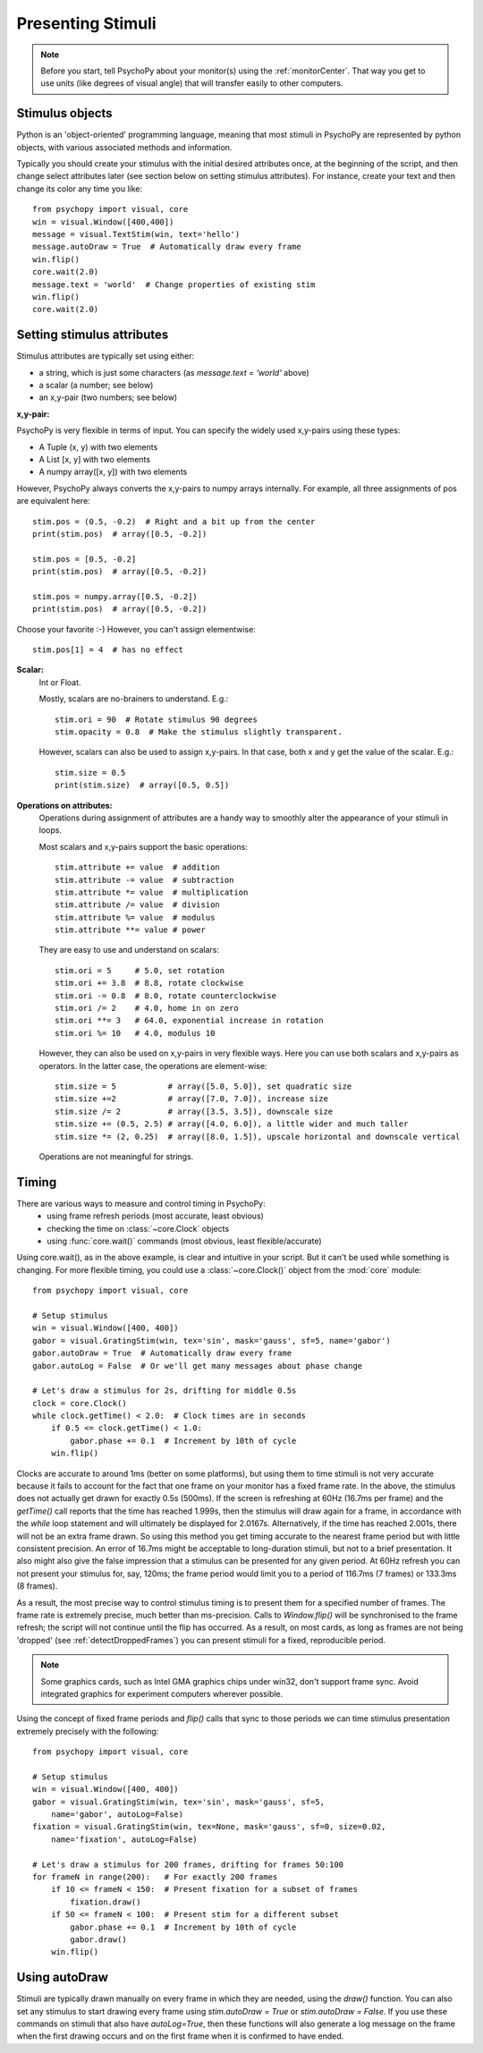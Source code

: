 Presenting Stimuli
----------------------

.. note::

    Before you start, tell PsychoPy about your monitor(s) using the :ref:`monitorCenter`. That way you get to use units (like degrees of visual angle) that will transfer easily to other computers.

Stimulus objects
~~~~~~~~~~~~~~~~~~~~~~~~~~
Python is an 'object-oriented' programming language, meaning that most stimuli in PsychoPy are represented by python objects, with various associated methods and information.

Typically you should create your stimulus with the initial desired attributes once, at the beginning of the script, and then change select attributes later (see section below on setting stimulus attributes). For instance, create your text and then change its color any time you like::

    from psychopy import visual, core
    win = visual.Window([400,400])
    message = visual.TextStim(win, text='hello')
    message.autoDraw = True  # Automatically draw every frame
    win.flip()
    core.wait(2.0)
    message.text = 'world'  # Change properties of existing stim
    win.flip()
    core.wait(2.0)

Setting stimulus attributes
~~~~~~~~~~~~~~~~~~~~~~~~~~~

Stimulus attributes are typically set using either:

- a string, which is just some characters (as `message.text = 'world'` above)
- a scalar (a number; see below)
- an x,y-pair (two numbers; see below)

.. _attrib-xy:

**x,y-pair:**

PsychoPy is very flexible in terms of input. You can specify the widely used x,y-pairs using these types:

- A Tuple (x, y) with two elements
- A List [x, y] with two elements
- A numpy array([x, y]) with two elements

However, PsychoPy always converts the x,y-pairs to numpy arrays internally. For example, all three assignments of pos are equivalent here::

        stim.pos = (0.5, -0.2)  # Right and a bit up from the center
        print(stim.pos)  # array([0.5, -0.2])

        stim.pos = [0.5, -0.2]
        print(stim.pos)  # array([0.5, -0.2])

        stim.pos = numpy.array([0.5, -0.2])
        print(stim.pos)  # array([0.5, -0.2])

Choose your favorite :-) However, you can't assign elementwise::

        stim.pos[1] = 4  # has no effect

.. _attrib-scalar:

**Scalar:**
    Int or Float.

    Mostly, scalars are no-brainers to understand. E.g.::

        stim.ori = 90  # Rotate stimulus 90 degrees
        stim.opacity = 0.8  # Make the stimulus slightly transparent.

    However, scalars can also be used to assign x,y-pairs. In that case, both
    x and y get the value of the scalar. E.g.::

        stim.size = 0.5
        print(stim.size)  # array([0.5, 0.5])

.. _attrib-operations:

**Operations on attributes:**
    Operations during assignment of attributes are a handy way to smoothly
    alter the appearance of your stimuli in loops.

    Most scalars and x,y-pairs support the basic operations::

        stim.attribute += value  # addition
        stim.attribute -= value  # subtraction
        stim.attribute *= value  # multiplication
        stim.attribute /= value  # division
        stim.attribute %= value  # modulus
        stim.attribute **= value # power

    They are easy to use and understand on scalars::

        stim.ori = 5     # 5.0, set rotation
        stim.ori += 3.8  # 8.8, rotate clockwise
        stim.ori -= 0.8  # 8.0, rotate counterclockwise
        stim.ori /= 2    # 4.0, home in on zero
        stim.ori **= 3   # 64.0, exponential increase in rotation
        stim.ori %= 10   # 4.0, modulus 10

    However, they can also be used on x,y-pairs in very flexible ways. Here you
    can use both scalars and x,y-pairs as operators. In the latter case, the
    operations are element-wise::

        stim.size = 5           # array([5.0, 5.0]), set quadratic size
        stim.size +=2           # array([7.0, 7.0]), increase size
        stim.size /= 2          # array([3.5, 3.5]), downscale size
        stim.size += (0.5, 2.5) # array([4.0, 6.0]), a little wider and much taller
        stim.size *= (2, 0.25)  # array([8.0, 1.5]), upscale horizontal and downscale vertical

    Operations are not meaningful for strings.


Timing
~~~~~~~~~~~
There are various ways to measure and control timing in PsychoPy:
    - using frame refresh periods (most accurate, least obvious)
    - checking the time on :class:`~core.Clock` objects
    - using :func:`core.wait()` commands (most obvious, least flexible/accurate)

Using core.wait(), as in the above example, is clear and intuitive in your script. But it can't be used while something is changing. For more flexible timing, you could use a :class:`~core.Clock()` object from the :mod:`core` module::

    from psychopy import visual, core

    # Setup stimulus
    win = visual.Window([400, 400])
    gabor = visual.GratingStim(win, tex='sin', mask='gauss', sf=5, name='gabor')
    gabor.autoDraw = True  # Automatically draw every frame
    gabor.autoLog = False  # Or we'll get many messages about phase change

    # Let's draw a stimulus for 2s, drifting for middle 0.5s
    clock = core.Clock()
    while clock.getTime() < 2.0:  # Clock times are in seconds
        if 0.5 <= clock.getTime() < 1.0:
            gabor.phase += 0.1  # Increment by 10th of cycle
        win.flip()

Clocks are accurate to around 1ms (better on some platforms), but using them to time stimuli is not very accurate because it fails to account for the fact that one frame on your monitor has a fixed frame rate. In the above, the stimulus does not actually get drawn for exactly 0.5s (500ms). If the screen is refreshing at 60Hz (16.7ms per frame) and the `getTime()` call reports that the time has reached 1.999s, then the stimulus will draw again for a frame, in accordance with the `while` loop statement and will ultimately be displayed for 2.0167s. Alternatively, if the time has reached 2.001s, there will not be an extra frame drawn. So using this method you get timing accurate to the nearest frame period but with little consistent precision. An error of 16.7ms might be acceptable to long-duration stimuli, but not to a brief presentation. It also might also give the false impression that a stimulus can be presented for any given period. At 60Hz refresh you can not present your stimulus for, say, 120ms; the frame period would limit you to a period of 116.7ms (7 frames) or 133.3ms (8 frames).

As a result, the most precise way to control stimulus timing is to present them for a specified number of frames. The frame rate is extremely precise, much better than ms-precision. Calls to `Window.flip()` will be synchronised to the frame refresh; the script will not continue until the flip has occurred. As a result, on most cards, as long as frames are not being 'dropped' (see :ref:`detectDroppedFrames`) you can present stimuli for a fixed, reproducible period.

.. note::

    Some graphics cards, such as Intel GMA graphics chips under win32, don't support frame sync. Avoid integrated graphics for experiment computers wherever possible.

Using the concept of fixed frame periods and `flip()` calls that sync to those periods we can time stimulus presentation extremely precisely with the following::

    from psychopy import visual, core

    # Setup stimulus
    win = visual.Window([400, 400])
    gabor = visual.GratingStim(win, tex='sin', mask='gauss', sf=5,
        name='gabor', autoLog=False)
    fixation = visual.GratingStim(win, tex=None, mask='gauss', sf=0, size=0.02,
        name='fixation', autoLog=False)

    # Let's draw a stimulus for 200 frames, drifting for frames 50:100
    for frameN in range(200):   # For exactly 200 frames
        if 10 <= frameN < 150:  # Present fixation for a subset of frames
            fixation.draw()
        if 50 <= frameN < 100:  # Present stim for a different subset
            gabor.phase += 0.1  # Increment by 10th of cycle
            gabor.draw()
        win.flip()

Using autoDraw
~~~~~~~~~~~~~~~~~~~
Stimuli are typically drawn manually on every frame in which they are needed, using the `draw()` function. You can also set any stimulus to start drawing every frame using `stim.autoDraw = True` or `stim.autoDraw = False`. If you use these commands on stimuli that also have `autoLog=True`, then these functions will also generate a log message on the frame when the first drawing occurs and on the first frame when it is confirmed to have ended.
